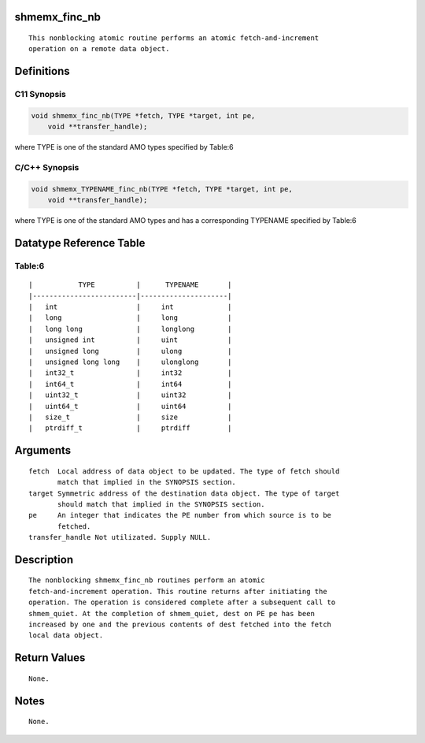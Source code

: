 shmemx_finc_nb
==============

::

   This nonblocking atomic routine performs an atomic fetch-and-increment
   operation on a remote data object.

Definitions
===========

C11 Synopsis
------------

.. code:: bash

   void shmemx_finc_nb(TYPE *fetch, TYPE *target, int pe,
       void **transfer_handle);

where TYPE is one of the standard AMO types specified by Table:6

C/C++ Synopsis
--------------

.. code:: bash

   void shmemx_TYPENAME_finc_nb(TYPE *fetch, TYPE *target, int pe,
       void **transfer_handle);

where TYPE is one of the standard AMO types and has a corresponding
TYPENAME specified by Table:6

Datatype Reference Table
========================

Table:6
-------

::

     |           TYPE          |      TYPENAME       |
     |-------------------------|---------------------|
     |   int                   |     int             |
     |   long                  |     long            |
     |   long long             |     longlong        |
     |   unsigned int          |     uint            |
     |   unsigned long         |     ulong           |
     |   unsigned long long    |     ulonglong       |
     |   int32_t               |     int32           |
     |   int64_t               |     int64           |
     |   uint32_t              |     uint32          |
     |   uint64_t              |     uint64          |
     |   size_t                |     size            |
     |   ptrdiff_t             |     ptrdiff         |

Arguments
=========

::

   fetch  Local address of data object to be updated. The type of fetch should
          match that implied in the SYNOPSIS section.
   target Symmetric address of the destination data object. The type of target
          should match that implied in the SYNOPSIS section.
   pe     An integer that indicates the PE number from which source is to be
          fetched.
   transfer_handle Not utilizated. Supply NULL.

Description
===========

::

   The nonblocking shmemx_finc_nb routines perform an atomic
   fetch-and-increment operation. This routine returns after initiating the
   operation. The operation is considered complete after a subsequent call to
   shmem_quiet. At the completion of shmem_quiet, dest on PE pe has been
   increased by one and the previous contents of dest fetched into the fetch
   local data object.

Return Values
=============

::

   None.

Notes
=====

::

   None.
